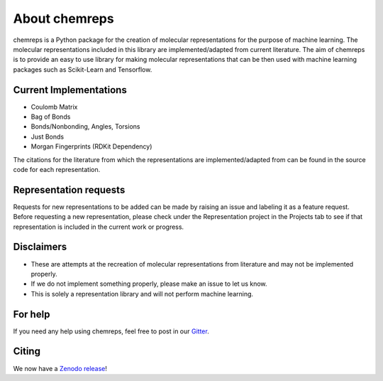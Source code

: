 About chemreps
==============

.. image:: chemreps.svg

chemreps is a Python package for the creation of molecular representations for the purpose of machine learning. The molecular representations included in this library are implemented/adapted from current literature. The aim of chemreps is to provide an easy to use library for making molecular representations that can be then used with machine learning packages such as Scikit-Learn and Tensorflow.

Current Implementations
-----------------------
- Coulomb Matrix
- Bag of Bonds
- Bonds/Nonbonding, Angles, Torsions
- Just Bonds
- Morgan Fingerprints (RDKit Dependency)

The citations for the literature from which the representations are implemented/adapted from can be found in the source code for each representation.

Representation requests
-----------------------
Requests for new representations to be added can be made by raising an issue and labeling it as a feature request. Before requesting a new representation, please check under the Representation project in the Projects tab to see if that representation is included in the current work or progress.

Disclaimers
------------
- These are attempts at the recreation of molecular representations from literature and may not be implemented properly.
- If we do not implement something properly, please make an issue to let us know.
- This is solely a representation library and will not perform machine learning.

For help
--------
If you need any help using chemreps, feel free to post in our `Gitter <https://gitter.im/chemreps/community>`_.

Citing
------
We now have a `Zenodo release <https://doi.org/10.5281/zenodo.3333856>`_!

